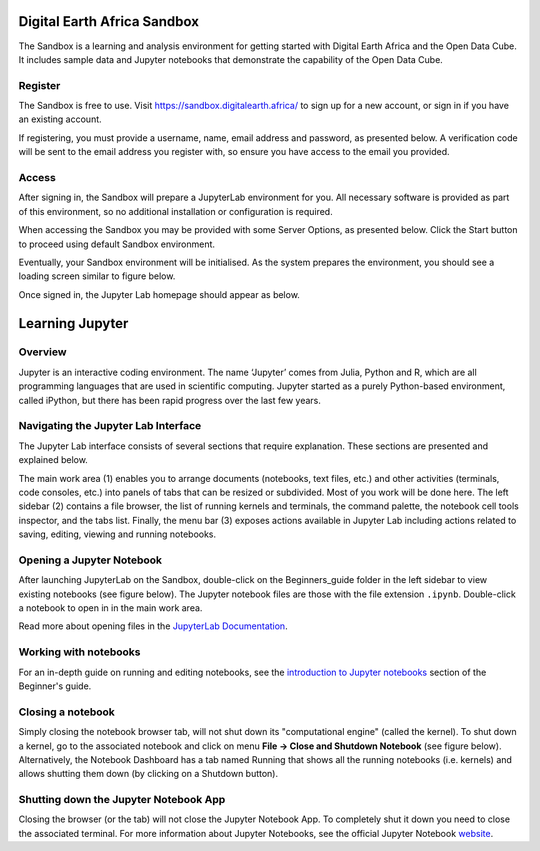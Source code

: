 .. _signup:

Digital Earth Africa Sandbox
============================

The Sandbox is a learning and analysis environment for getting started with
Digital Earth Africa and the Open Data Cube. It includes sample data and
Jupyter notebooks that demonstrate the capability of the Open Data Cube.

Register
--------

The Sandbox is free to use. Visit https://sandbox.digitalearth.africa/ to sign up 
for a new account, or sign in if you have an existing account. 

If registering, you must provide a username, name, email address and password, as 
presented below. A verification code will be sent to the email address you register 
with, so ensure you have access to the email you provided.

.. image:: / _static/sandbox-register-form.png
   :align: center
   :width: 250px
   :alt: Digital Earth Africa Sanbox Register Form

Access
------

After signing in, the Sandbox will prepare a JupyterLab environment for you.
All necessary software is provided as part of this environment, so no additional
installation or configuration is required. 

When accessing the Sandbox you may be provided with some Server Options, as 
presented below. Click the Start button to proceed using default Sandbox 
environment.

.. image:: / _static/sandbox-server-options.png
   :align: center
   :width: 400px
   :alt: Digital Earth Africa Sandbox Server Options

Eventually, your Sandbox environment will be initialised. As the system prepares
the environment, you should see a loading screen similar to figure below.

.. image:: / _static/sandbox-server-loading.png
   :align: center
   :width: 500px
   :alt: Digital Earth Africa Sandbox Server Loading

Once signed in, the Jupyter Lab homepage should appear as below.

.. image:: / _static/sandbox-homescreen.png
   :align: center
   :width: 600px
   :alt: Digital Earth Africa Sandbox Homescreen

Learning Jupyter
================

Overview
--------
Jupyter is an interactive coding environment. The name ‘Jupyter’ comes from Julia, Python and R, which are all programming
languages that are used in scientific computing. Jupyter started as a purely Python-based environment, called iPython, but
there has been rapid progress over the last few years.

Navigating the Jupyter Lab Interface
------------------------------------
The Jupyter Lab interface consists of several sections that require explanation. These sections are presented and explained 
below.

.. image:: / _static/sandbox-homescreen-sections.png
   :align: center
   :width: 600px
   :alt: Digital Earth Africa Sandbox Homescreen Sections

The main work area (1) enables you to arrange documents (notebooks, text files, etc.) and other activities (terminals, code 
consoles, etc.) into panels of tabs that can be resized or subdivided. Most of you work will be done here. The left sidebar (2) 
contains a file browser, the list of running kernels and terminals, the command palette, the notebook cell tools inspector, 
and the tabs list. Finally, the menu bar (3) exposes actions available in Jupyter Lab including actions related to saving, 
editing, viewing and running notebooks.

Opening a Jupyter Notebook
--------------------------

After launching JupyterLab on the Sandbox, double-click on the Beginners_guide folder in the left sidebar to view existing 
notebooks (see figure below). The Jupyter notebook files are those with the file extension ``.ipynb``. Double-click a notebook 
to open in in the main work area.

.. image:: / _static/sandbox-notebook-folders.png
   :align: center
   :width: 500px
   :alt: Digital Earth Africa Sandbox Notebook Folders

Read more about opening files in the `JupyterLab Documentation`_.

.. _JupyterLab Documentation: https://jupyterlab.readthedocs.io/en/stable/user/files.html

Working with notebooks
----------------------

For an in-depth guide on running and editing notebooks, see the `introduction to Jupyter notebooks`_ section of the Beginner's 
guide.

.. _introduction to Jupyter notebooks: ../notebooks/Beginners_guide/01_Jupyter_notebooks.ipynb

Closing a notebook
------------------

Simply closing the notebook browser tab, will not shut down its "computational engine" (called the kernel). To shut down a kernel, 
go to the associated notebook and click on menu **File -> Close and Shutdown Notebook** (see figure below). Alternatively, the 
Notebook Dashboard has a tab named Running that shows all the running notebooks (i.e. kernels) and allows shutting them down (by 
clicking on a Shutdown button).

.. image:: / _static/sandbox-notebook-close.png
   :align: center
   :width: 500px
   :alt: Digital Earth Africa Sandbox Notebook Close and Shut Down

Shutting down the Jupyter Notebook App
--------------------------------------

Closing the browser (or the tab) will not close the Jupyter Notebook App. To completely shut it down you need to close the \
associated terminal. For more information about Jupyter Notebooks, see the official Jupyter Notebook `website`_.

.. _website: http://jupyter.org/
